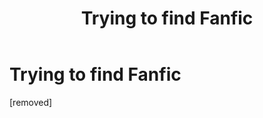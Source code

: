 #+TITLE: Trying to find Fanfic

* Trying to find Fanfic
:PROPERTIES:
:Author: ToxiicPixiie
:Score: 1
:DateUnix: 1462426725.0
:DateShort: 2016-May-05
:END:
[removed]


